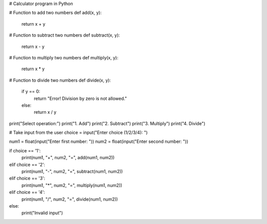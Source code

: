 # Calculator program in Python

# Function to add two numbers
def add(x, y):
    return x + y

# Function to subtract two numbers
def subtract(x, y):
    return x - y

# Function to multiply two numbers
def multiply(x, y):
    return x * y

# Function to divide two numbers
def divide(x, y):
    if y == 0:
        return "Error! Division by zero is not allowed."
    else:
        return x / y

print("Select operation:")
print("1. Add")
print("2. Subtract")
print("3. Multiply")
print("4. Divide")

# Take input from the user
choice = input("Enter choice (1/2/3/4): ")

num1 = float(input("Enter first number: "))
num2 = float(input("Enter second number: "))

if choice == '1':
    print(num1, "+", num2, "=", add(num1, num2))
elif choice == '2':
    print(num1, "-", num2, "=", subtract(num1, num2))
elif choice == '3':
    print(num1, "*", num2, "=", multiply(num1, num2))
elif choice == '4':
    print(num1, "/", num2, "=", divide(num1, num2))
else:
    print("Invalid input")
